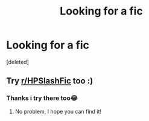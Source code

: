 #+TITLE: Looking for a fic

* Looking for a fic
:PROPERTIES:
:Score: 1
:DateUnix: 1620140960.0
:DateShort: 2021-May-04
:FlairText: What's That Fic?
:END:
[deleted]


** Try [[/r/HPSlashFic][r/HPSlashFic]] too :)
:PROPERTIES:
:Author: sailingg
:Score: 1
:DateUnix: 1620150052.0
:DateShort: 2021-May-04
:END:

*** Thanks i try there too😂
:PROPERTIES:
:Author: Hour_Alternative2862
:Score: 1
:DateUnix: 1620154665.0
:DateShort: 2021-May-04
:END:

**** No problem, I hope you can find it!
:PROPERTIES:
:Author: sailingg
:Score: 1
:DateUnix: 1620156728.0
:DateShort: 2021-May-05
:END:
